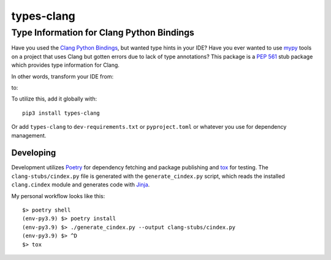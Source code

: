 ###########
types-clang
###########
==========================================
Type Information for Clang Python Bindings
==========================================

Have you used the `Clang Python Bindings <https://pypi.org/project/clang/>`_, but wanted type hints in your IDE?
Have you ever wanted to use `mypy <http://mypy-lang.org/>`_ tools on a project that uses Clang but gotten errors due to
lack of type annotations?
This package is a `PEP 561 <https://www.python.org/dev/peps/pep-0561>`_ stub package which provides type information for
Clang.

In other words, transform your IDE from:

.. image:: https://raw.githubusercontent.com/tgockel/types-clang/trunk/doc/before.png

to:

.. image:: https://raw.githubusercontent.com/tgockel/types-clang/trunk/doc/after.png

To utilize this, add it globally with::

    pip3 install types-clang

Or add ``types-clang`` to ``dev-requirements.txt`` or ``pyproject.toml`` or whatever you use for dependency management.

Developing
==========

Development utilizes `Poetry <https://python-poetry.org/>`_ for dependency fetching and package publishing and
`tox <https://tox.wiki/en/latest/>`_ for testing.
The ``clang-stubs/cindex.py`` file is generated with the ``generate_cindex.py`` script, which reads the installed
``clang.cindex`` module and generates code with `Jinja <https://palletsprojects.com/p/jinja/>`_.

My personal workflow looks like this::

    $> poetry shell
    (env-py3.9) $> poetry install
    (env-py3.9) $> ./generate_cindex.py --output clang-stubs/cindex.py
    (env-py3.9) $> ^D
    $> tox
